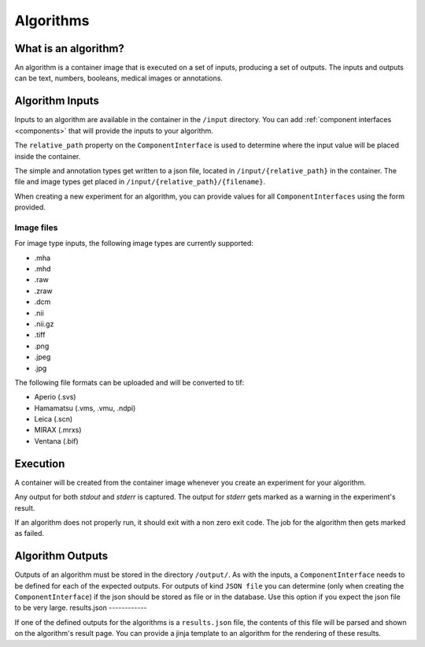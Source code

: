 ======================================
 Algorithms
======================================

What is an algorithm?
=====================

An algorithm is a container image that is executed on a set of inputs, producing a set of outputs. The inputs and outputs can be text, numbers, booleans, medical images or annotations.

Algorithm Inputs
================

Inputs to an algorithm are available in the container in the ``/input`` directory. You can add :ref:`component interfaces <components>` that will provide the inputs to your algorithm.

The ``relative_path`` property on the ``ComponentInterface`` is used to determine where the input value will be placed inside the container.

The simple and annotation types get written to a json file, located in ``/input/{relative_path}`` in the container. The file and image types get placed in ``/input/{relative_path}/{filename}``.

When creating a new experiment for an algorithm, you can provide values for all ``ComponentInterfaces`` using the form provided.


Image files
-----------

For image type inputs, the following image types are currently supported:

* .mha
* .mhd
* .raw
* .zraw
* .dcm
* .nii
* .nii.gz
* .tiff
* .png
* .jpeg
* .jpg

The following file formats can be uploaded and will be converted to tif:

* Aperio (.svs)
* Hamamatsu (.vms, .vmu, .ndpi)
* Leica (.scn)
* MIRAX (.mrxs)
* Ventana (.bif)

Execution
=========

A container will be created from the container image whenever you create an experiment for your algorithm.

Any output for both `stdout` and `stderr` is captured. The output for `stderr` gets marked as a warning in the experiment's result.

If an algorithm does not properly run, it should exit with a non zero exit code. The job for the algorithm then gets marked as failed.


Algorithm Outputs
=================

Outputs of an algorithm must be stored in the directory ``/output/``. As with the inputs, a ``ComponentInterface`` needs to be defined for each of the expected outputs.
For outputs of kind ``JSON file`` you can determine (only when creating the ``ComponentInterface``) if the json should be stored as file or in the database. Use this option if you expect the json file to be very large.
results.json
------------

If one of the defined outputs for the algorithms is a ``results.json`` file, the contents of this file will be parsed and shown on the algorithm's result page. You can provide a jinja template to an algorithm for the rendering of these results.
